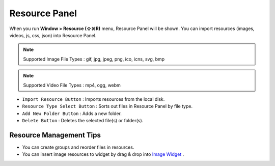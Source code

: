 .. _Import Clipart : #id1
.. _Image Widget : ./widget_basic.html#image


Resource Panel
=======================

When you run **Window > Resource (⇧⌘R)** menu, Resource Panel will be shown. You can import resources (images, videos, js, css, json) into Resource Panel.

.. note :: Supported Image File Types : gif, jpg, jpeg, png, ico, icns, svg, bmp

.. note :: Supported Video File Types : mp4, ogg, webm


.. image:: resource_new/panel_resource.png


* ``Import Resource Button`` : Imports resources from the local disk.
* ``Resource Type Select Button`` : Sorts out files in Resource Panel by file type.
* ``Add New Folder Button`` : Adds a new folder.
* ``Delete Button`` : Deletes the selected file(s) or folder(s).


Resource Management Tips
----------------------------

* You can create groups and reorder files in resources.
* You can insert image resources to widget by drag & drop into `Image Widget`_ .
